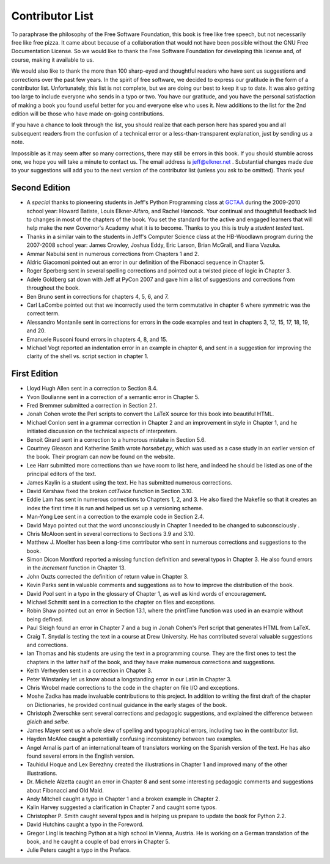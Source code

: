 Contributor List
================

To paraphrase the philosophy of the Free Software Foundation, this book is free
like free speech, but not necessarily free like free pizza. It came about
because of a collaboration that would not have been possible without the GNU
Free Documentation License. So we would like to thank the Free Software
Foundation for developing this license and, of course, making it available to
us.

We would also like to thank the more than 100 sharp-eyed and thoughtful readers
who have sent us suggestions and corrections over the past few years. In the
spirit of free software, we decided to express our gratitude in the form of a
contributor list.  Unfortunately, this list is not complete, but we are doing
our best to keep it up to date. It was also getting too large to include
everyone who sends in a typo or two. You have our gratitude, and you have the
personal satisfaction of making a book you found useful better for you and
everyone else who uses it. New additions to the list for the 2nd edition will
be those who have made on-going contributions.

If you have a chance to look through the list, you should realize that each
person here has spared you and all subsequent readers from the confusion of a
technical error or a less-than-transparent explanation, just by sending us a
note.

Impossible as it may seem after so many corrections, there may still be errors
in this book. If you should stumble across one, we hope you will take a minute
to contact us. The email address is `jeff@elkner.net <mailto:jeff@elkner.net>`__
. Substantial changes made due to your suggestions will add you to the next
version of the contributor list (unless you ask to be omitted). Thank you!


Second Edition
~~~~~~~~~~~~~~
* A *special* thanks to pioneering students in Jeff's Python Programming class
  at `GCTAA <http://www.arlington.k12.va.us/1540108115320583/blank/browse.asp?A=383&BMDRN=2000&BCOB=0&C=59085>`__ during the 2009-2010 school year: Howard
  Batiste, Louis Elkner-Alfaro, and Rachel Hancock.  Your continual and
  thoughtfull feedback led to changes in most of the chapters of the book. 
  You set the standard for the active and engaged learners that will help
  make the new Governor's Academy what it is to become.  Thanks to you this is
  truly a *student tested* text.
* Thanks in a similar vain to the students in Jeff's Computer Science
  class at the HB-Woodlawn program during the 2007-2008 school year: James
  Crowley, Joshua Eddy, Eric Larson, Brian McGrail, and Iliana Vazuka.
* Ammar Nabulsi sent in numerous corrections from Chapters 1 and 2.
* Aldric Giacomoni pointed out an error in our definition of the Fibonacci
  sequence in Chapter 5.
* Roger Sperberg sent in several spelling corrections and pointed out a twisted 
  piece of logic in Chapter 3.
* Adele Goldberg sat down with Jeff at PyCon 2007 and gave him a list of
  suggestions and corrections from throughout the book.
* Ben Bruno sent in corrections for chapters 4, 5, 6, and 7.
* Carl LaCombe pointed out that we incorrectly used the term commutative in
  chapter 6 where symmetric was the correct term.
* Alessandro Montanile sent in corrections for errors in the code examples and
  text in chapters 3, 12, 15, 17, 18, 19, and 20.
* Emanuele Rusconi found errors in chapters 4, 8, and 15.
* Michael Vogt reported an indentation error in an example in chapter 6, and
  sent in a suggestion for improving the clarity of the shell vs.  script
  section in chapter 1.


First Edition
~~~~~~~~~~~~~

* Lloyd Hugh Allen sent in a correction to Section 8.4.
* Yvon Boulianne sent in a correction of a semantic error in Chapter 5.
* Fred Bremmer submitted a correction in Section 2.1.
* Jonah Cohen wrote the Perl scripts to convert the LaTeX source for this book
  into beautiful HTML.
* Michael Conlon sent in a grammar correction in Chapter 2 and an improvement
  in style in Chapter 1, and he initiated discussion on the technical aspects
  of interpreters.
* Benoit Girard sent in a correction to a humorous mistake in Section 5.6.
* Courtney Gleason and Katherine Smith wrote `horsebet.py`, which was used as a 
  case study in an earlier version of the book. Their program can now be found
  on the website.
* Lee Harr submitted more corrections than we have room to list here, and
  indeed he should be listed as one of the principal editors of the text.
* James Kaylin is a student using the text. He has submitted numerous
  corrections.
* David Kershaw fixed the broken `catTwice` function in Section 3.10.
* Eddie Lam has sent in numerous corrections to Chapters 1, 2, and 3.  He also
  fixed the Makefile so that it creates an index the first time it is run and
  helped us set up a versioning scheme.
* Man-Yong Lee sent in a correction to the example code in Section 2.4.
* David Mayo pointed out that the word unconsciously in Chapter 1 needed to be
  changed to subconsciously .
* Chris McAloon sent in several corrections to Sections 3.9 and 3.10.
* Matthew J. Moelter has been a long-time contributor who sent in numerous
  corrections and suggestions to the book.
* Simon Dicon Montford reported a missing function definition and several typos 
  in Chapter 3. He also found errors in the `increment` function in Chapter 13.
* John Ouzts corrected the definition of return value in Chapter 3.
* Kevin Parks sent in valuable comments and suggestions as to how to improve
  the distribution of the book.
* David Pool sent in a typo in the glossary of Chapter 1, as well as kind words 
  of encouragement.
* Michael Schmitt sent in a correction to the chapter on files and
  exceptions.
* Robin Shaw pointed out an error in Section 13.1, where the printTime function 
  was used in an example without being defined.
* Paul Sleigh found an error in Chapter 7 and a bug in Jonah Cohen's Perl
  script that generates HTML from LaTeX.
* Craig T. Snydal is testing the text in a course at Drew University.
  He has contributed several valuable suggestions and corrections.
* Ian Thomas and his students are using the text in a programming course. They
  are the first ones to test the chapters in the latter half of the book, and
  they have make numerous corrections and suggestions.
* Keith Verheyden sent in a correction in Chapter 3.
* Peter Winstanley let us know about a longstanding error in our Latin in
  Chapter 3.
* Chris Wrobel made corrections to the code in the chapter on file I/O and
  exceptions.
* Moshe Zadka has made invaluable contributions to this project. In addition to 
  writing the first draft of the chapter on Dictionaries, he provided continual 
  guidance in the early stages of the book.
* Christoph Zwerschke sent several corrections and pedagogic
  suggestions, and explained the difference between *gleich* and
  *selbe*.
* James Mayer sent us a whole slew of spelling and typographical
  errors, including two in the contributor list.
* Hayden McAfee caught a potentially confusing inconsistency between two
  examples.
* Angel Arnal is part of an international team of translators working on the
  Spanish version of the text. He has also found several errors in the English
  version.
* Tauhidul Hoque and Lex Berezhny created the illustrations in Chapter 1 and
  improved many of the other illustrations.
* Dr. Michele Alzetta caught an error in Chapter 8 and sent some interesting
  pedagogic comments and suggestions about Fibonacci and Old Maid.
* Andy Mitchell caught a typo in Chapter 1 and a broken example in Chapter 2.
* Kalin Harvey suggested a clarification in Chapter 7 and caught some typos.
* Christopher P. Smith caught several typos and is helping us prepare to update 
  the book for Python 2.2.
* David Hutchins caught a typo in the Foreword.
* Gregor Lingl is teaching Python at a high school in Vienna, Austria.  He is
  working on a German translation of the book, and he caught a couple of bad
  errors in Chapter 5.
* Julie Peters caught a typo in the Preface.
